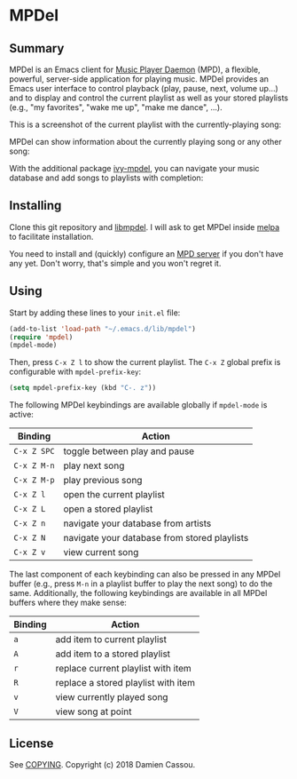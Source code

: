 * MPDel

** Summary

MPDel is an Emacs client for [[https://www.musicpd.org/][Music Player Daemon]] (MPD), a flexible,
powerful, server-side application for playing music. MPDel provides an
Emacs user interface to control playback (play, pause, next, volume
up…) and to display and control the current playlist as well as your
stored playlists (e.g., "my favorites", "wake me up", "make me dance",
…).

This is a screenshot of the current playlist with the
currently-playing song:

[[file:media/mpdel-playlist.png]]

MPDel can show information about the currently playing song or any
other song:

[[file:media/mpdel-song.png]]

With the additional package [[https://gitlab.petton.fr/mpdel/ivy-mpdel.git][ivy-mpdel]], you can navigate your music
database and add songs to playlists with completion:

[[file:media/ivy-mpdel.png]]

** Installing

Clone this git repository and [[https://gitlab.petton.fr/mpdel/libmpdel][libmpdel]]. I will ask to get MPDel inside
[[http://melpa.org/][melpa]] to facilitate installation.

You need to install and (quickly) configure an [[https://www.musicpd.org/][MPD server]] if you don't
have any yet. Don't worry, that's simple and you won't regret it.

** Using

Start by adding these lines to your ~init.el~ file:

#+BEGIN_SRC emacs-lisp
  (add-to-list 'load-path "~/.emacs.d/lib/mpdel")
  (require 'mpdel)
  (mpdel-mode)
#+END_SRC

Then, press ~C-x Z l~ to show the current playlist. The ~C-x Z~ global
prefix is configurable with ~mpdel-prefix-key~:

#+BEGIN_SRC emacs-lisp
  (setq mpdel-prefix-key (kbd "C-. z"))
#+END_SRC

The following MPDel keybindings are available globally if ~mpdel-mode~
is active:

| *Binding*   | *Action*                                     |
|-------------+----------------------------------------------|
| ~C-x Z SPC~ | toggle between play and pause                |
| ~C-x Z M-n~ | play next song                               |
| ~C-x Z M-p~ | play previous song                           |
| ~C-x Z l~   | open the current playlist                    |
| ~C-x Z L~   | open a stored playlist                       |
| ~C-x Z n~   | navigate your database from artists          |
| ~C-x Z N~   | navigate your database from stored playlists |
| ~C-x Z v~   | view current song                            |

The last component of each keybinding can also be pressed in any MPDel
buffer (e.g., press ~M-n~ in a playlist buffer to play the next song)
to do the same.  Additionally, the following keybindings are available
in all MPDel buffers where they make sense:

| *Binding* | *Action*                            |
|-----------+-------------------------------------|
| ~a~       | add item to current playlist        |
| ~A~       | add item to a stored playlist       |
| ~r~       | replace current playlist with item  |
| ~R~       | replace a stored playlist with item |
| ~v~       | view currently played song          |
| ~V~       | view song at point                  |

** License

See [[file:COPYING][COPYING]]. Copyright (c) 2018 Damien Cassou.

  #+BEGIN_HTML
  <a href="https://liberapay.com/DamienCassou/donate">
    <img alt="Donate using Liberapay" src="https://liberapay.com/assets/widgets/donate.svg">
  </a>
  #+END_HTML

#  LocalWords:  MPDel MPD minibuffer
